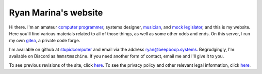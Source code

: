 =====================
Ryan Marina's website
=====================

Hi there.
I'm an amateur `computer programmer <programming/>`_, systems designer, `musician <music/>`_, and `mock legislator <cce/>`_, and this is my website.
Here you'll find various materials related to all of those things, as well as some other odds and ends.
On this server, I run my own `gitea <https://git.beepboop.systems>`_, a private code forge.

I'm available on github at `stupidcomputer <https://github.com/stupidcomputer>`_ and email via the address `ryan@beepboop.systems <mailto:ryan@beepboop.systems>`_.
Begrudgingly, I'm available on Discord as ``hmmstmachine``.
If you need another form of contact, email me and I'll give it to you.

To see previous revisions of the site, click `here </changelog.html>`_.
To see the privacy policy and other relevant legal information, click `here </legal/>`_.

